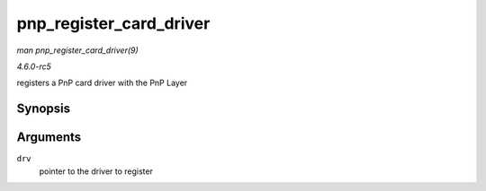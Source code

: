 .. -*- coding: utf-8; mode: rst -*-

.. _API-pnp-register-card-driver:

========================
pnp_register_card_driver
========================

*man pnp_register_card_driver(9)*

*4.6.0-rc5*

registers a PnP card driver with the PnP Layer


Synopsis
========

.. c:function:: int pnp_register_card_driver( struct pnp_card_driver * drv )

Arguments
=========

``drv``
    pointer to the driver to register


.. ------------------------------------------------------------------------------
.. This file was automatically converted from DocBook-XML with the dbxml
.. library (https://github.com/return42/sphkerneldoc). The origin XML comes
.. from the linux kernel, refer to:
..
.. * https://github.com/torvalds/linux/tree/master/Documentation/DocBook
.. ------------------------------------------------------------------------------
